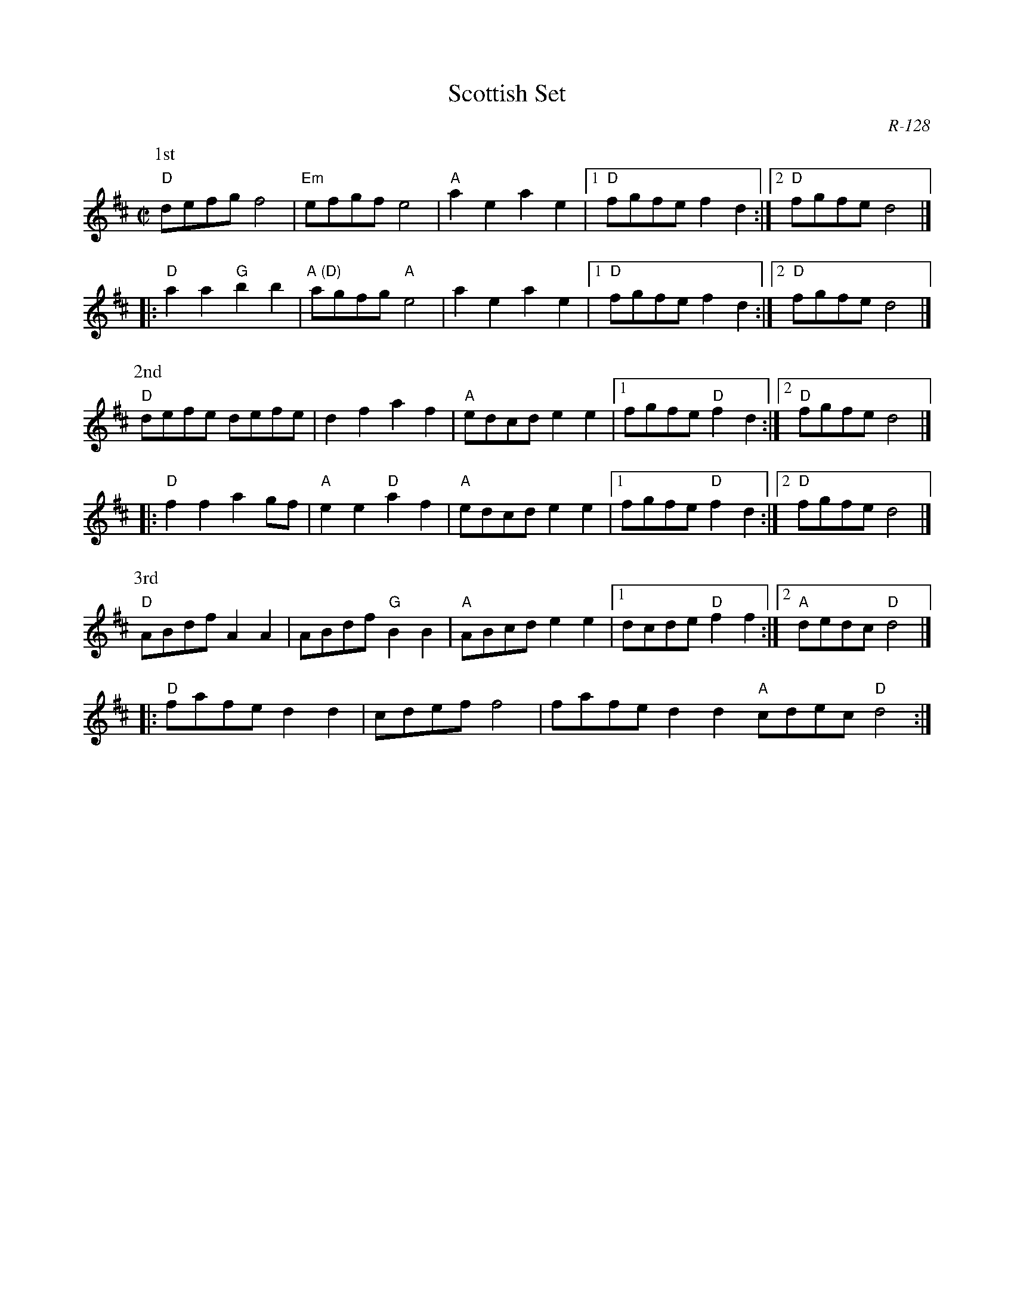 X:1
T: Scottish Set
M: C|
C: R-128
K: D
P: 1st
%
   "D"defg f4| "Em"efgf e4| "A"a2e2 a2e2|1 "D"fgfe f2d2 :|2 "D"fgfe d4 |]
|: "D"a2a2 "G"b2b2| "A (D)"agfg "A"e4| a2e2 a2e2|1 "D"fgfe f2d2 :|2 "D"fgfe d4 |]
P: 2nd
%
   "D"defe defe| d2f2 a2f2| "A"edcd e2e2|1 fgfe "D"f2d2 :|2 "D"fgfe d4|]
|: "D"f2f2 a2gf| "A"e2e2 "D"a2f2| "A"edcd e2e2|1 fgfe "D"f2d2 :|2 "D"fgfe d4|]
P: 3rd
%
   "D"ABdf A2A2| ABdf "G"B2B2| "A"ABcd e2e2|1 dcde "D"f2f2 :|2 "A"dedc "D"d4 |]
|: "D"fafe d2d2| cdef f4| fafe d2d2 "A"cdec "D"d4 :|
%
